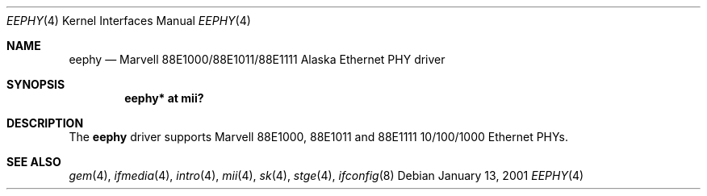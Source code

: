.\"	$OpenBSD: eephy.4,v 1.13 2005/08/02 00:21:32 jsg Exp $
.\"
.\"Copyright (c) 2001 by Parag Patel.  All rights reserved.
.\"
.\" Redistribution and use in source and binary forms, with or without
.\" modification, are permitted provided that the following conditions
.\" are met:
.\" 1. Redistributions of source code must retain the above copyright
.\"    notice, this list of conditions and the following disclaimer.
.\" 2. Redistributions in binary form must reproduce the above copyright
.\"    notice, this list of conditions and the following disclaimer in the
.\"    documentation and/or other materials provided with the distribution.
.\" 4. The name of the author may not be used to endorse or promote products
.\"    derived from this software without specific prior written permission.
.\"
.\" THIS SOFTWARE IS PROVIDED BY THE AUTHOR ``AS IS'' AND ANY EXPRESS OR
.\" IMPLIED WARRANTIES, INCLUDING, BUT NOT LIMITED TO, THE IMPLIED
.\" WARRANTIES OF MERCHANTABILITY AND FITNESS FOR A PARTICULAR PURPOSE ARE
.\" DISCLAIMED.  IN NO EVENT SHALL THE AUTHOR BE LIABLE FOR ANY DIRECT,
.\" INDIRECT, INCIDENTAL, SPECIAL, EXEMPLARY, OR CONSEQUENTIAL DAMAGES
.\" (INCLUDING, BUT NOT LIMITED TO, PROCUREMENT OF SUBSTITUTE GOODS OR
.\" SERVICES; LOSS OF USE, DATA, OR PROFITS; OR BUSINESS INTERRUPTION)
.\" HOWEVER CAUSED AND ON ANY THEORY OF LIABILITY, WHETHER IN CONTRACT,
.\" STRICT LIABILITY, OR TORT (INCLUDING NEGLIGENCE OR OTHERWISE) ARISING IN
.\" ANY WAY OUT OF THE USE OF THIS SOFTWARE, EVEN IF ADVISED OF THE
.\" POSSIBILITY OF SUCH DAMAGE.
.\"
.Dd January 13, 2001
.Dt EEPHY 4
.Os
.Sh NAME
.Nm eephy
.Nd Marvell 88E1000/88E1011/88E1111 Alaska Ethernet PHY driver
.Sh SYNOPSIS
.Cd "eephy* at mii?"
.Sh DESCRIPTION
The
.Nm
driver supports Marvell 88E1000, 88E1011 and 88E1111 10/100/1000 Ethernet PHYs.
.Sh SEE ALSO
.Xr gem 4 ,
.Xr ifmedia 4 ,
.Xr intro 4 ,
.Xr mii 4 ,
.Xr sk 4 ,
.Xr stge 4 ,
.Xr ifconfig 8
